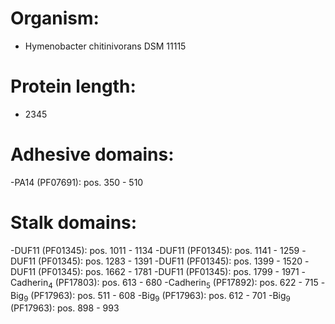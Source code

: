 * Organism:
- Hymenobacter chitinivorans DSM 11115
* Protein length:
- 2345
* Adhesive domains:
-PA14 (PF07691): pos. 350 - 510
* Stalk domains:
-DUF11 (PF01345): pos. 1011 - 1134
-DUF11 (PF01345): pos. 1141 - 1259
-DUF11 (PF01345): pos. 1283 - 1391
-DUF11 (PF01345): pos. 1399 - 1520
-DUF11 (PF01345): pos. 1662 - 1781
-DUF11 (PF01345): pos. 1799 - 1971
-Cadherin_4 (PF17803): pos. 613 - 680
-Cadherin_5 (PF17892): pos. 622 - 715
-Big_9 (PF17963): pos. 511 - 608
-Big_9 (PF17963): pos. 612 - 701
-Big_9 (PF17963): pos. 898 - 993


